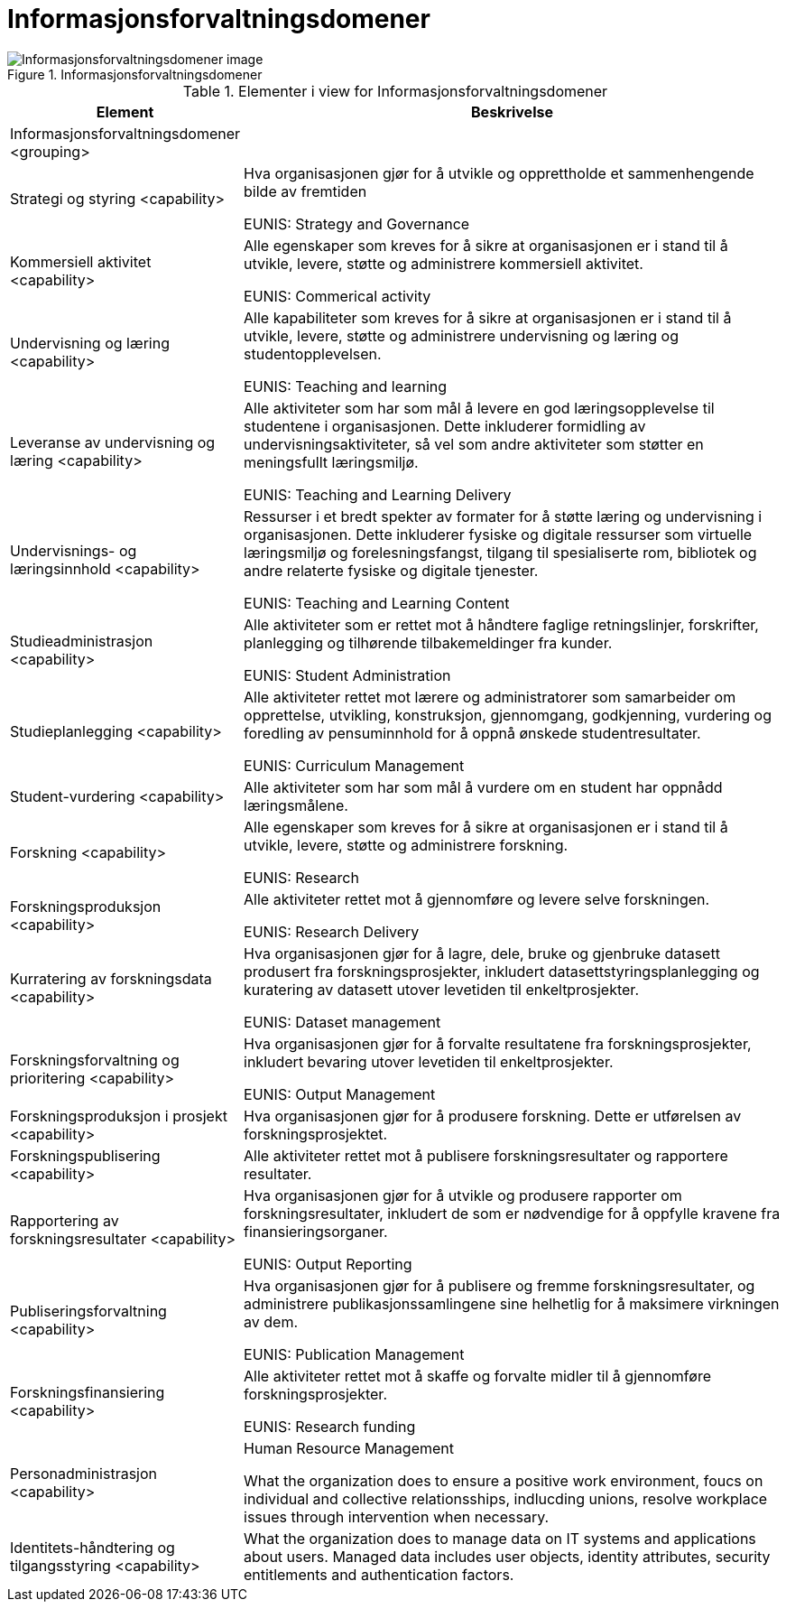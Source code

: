 = Informasjonsforvaltningsdomener
:wysiwig_editing: 1
ifeval::[{wysiwig_editing} == 1]
:imagepath: ../images/
endif::[]
ifeval::[{wysiwig_editing} == 0]
:imagepath: main@unit-ra:unit-ra-datadeling-målarkitekturen:
endif::[]
:toc: left
:toclevels: 4
:sectnums:
:sectnumlevels: 9



.Informasjonsforvaltningsdomener
image::{imagepath}Informasjonsforvaltningsdomener.png[alt=Informasjonsforvaltningsdomener image]



[cols ="1,3", options="header"]
.Elementer i view for Informasjonsforvaltningsdomener
|===

| Element
| Beskrivelse

| Informasjonsforvaltningsdomener <grouping>
| 

| Strategi og styring <capability>
| Hva organisasjonen gjør for å utvikle og opprettholde et sammenhengende bilde av fremtiden

EUNIS: Strategy and Governance 

| Kommersiell aktivitet <capability>
| Alle egenskaper som kreves for å sikre at organisasjonen er i stand til å utvikle, levere, støtte og administrere kommersiell aktivitet.

EUNIS: Commerical activity

| Undervisning og læring <capability>
| Alle kapabiliteter som kreves for å sikre at organisasjonen er i stand til å utvikle, levere, støtte og administrere undervisning og læring og studentopplevelsen.

EUNIS: Teaching and learning

| Leveranse av undervisning og læring <capability>
| Alle aktiviteter som har som mål å levere en god læringsopplevelse til studentene i organisasjonen. Dette inkluderer formidling av undervisningsaktiviteter, så vel som andre aktiviteter som støtter en meningsfullt læringsmiljø.

EUNIS: Teaching and Learning Delivery

| Undervisnings- og læringsinnhold <capability>
| Ressurser i et bredt spekter av formater for å støtte læring og undervisning i organisasjonen. Dette inkluderer fysiske og digitale ressurser som virtuelle læringsmiljø og forelesningsfangst, tilgang til spesialiserte rom, bibliotek og andre relaterte fysiske og digitale tjenester.

EUNIS: Teaching and Learning Content

| Studieadministrasjon <capability>
| Alle aktiviteter som er rettet mot å håndtere faglige retningslinjer, forskrifter, planlegging og tilhørende tilbakemeldinger fra kunder.

EUNIS: Student Administration

| Studieplanlegging <capability>
| Alle aktiviteter rettet mot lærere og administratorer som samarbeider om opprettelse, utvikling, konstruksjon, gjennomgang, godkjenning, vurdering og foredling av pensuminnhold for å oppnå ønskede studentresultater.

EUNIS: Curriculum Management

| Student-vurdering <capability>
| Alle aktiviteter som har som mål å vurdere om en student har oppnådd læringsmålene.

| Forskning <capability>
| Alle egenskaper som kreves for å sikre at organisasjonen er i stand til å utvikle, levere, støtte og administrere forskning.

EUNIS: Research

| Forskningsproduksjon <capability>
| Alle aktiviteter rettet mot å gjennomføre og levere selve forskningen.

EUNIS: Research Delivery

| Kurratering av forskningsdata  <capability>
| Hva organisasjonen gjør for å lagre, dele, bruke og gjenbruke datasett produsert fra forskningsprosjekter, inkludert datasettstyringsplanlegging og kuratering av datasett utover levetiden til enkeltprosjekter.

EUNIS: Dataset management

| Forskningsforvaltning og prioritering <capability>
| Hva organisasjonen gjør for å forvalte resultatene fra forskningsprosjekter, inkludert bevaring utover levetiden til enkeltprosjekter.

EUNIS: Output Management

| Forskningsproduksjon i prosjekt <capability>
| Hva organisasjonen gjør for å produsere forskning. Dette er utførelsen av forskningsprosjektet.

| Forskningspublisering <capability>
| Alle aktiviteter rettet mot å publisere forskningsresultater og rapportere resultater.

| Rapportering av forskningsresultater <capability>
| Hva organisasjonen gjør for å utvikle og produsere rapporter om forskningsresultater, inkludert de som er nødvendige for å oppfylle kravene fra finansieringsorganer.

EUNIS: Output Reporting

| Publiseringsforvaltning <capability>
| Hva organisasjonen gjør for å publisere og fremme forskningsresultater, og administrere publikasjonssamlingene sine helhetlig for å maksimere virkningen av dem.

EUNIS: Publication Management

| Forskningsfinansiering <capability>
| Alle aktiviteter rettet mot å skaffe og forvalte midler til å gjennomføre forskningsprosjekter.

EUNIS: Research funding

| Personadministrasjon <capability>
| Human Resource Management

What the organization does to ensure a positive work environment, foucs on individual and collective relationsships, indlucding unions, resolve workplace issues through intervention when necessary.



| Identitets-håndtering og tilgangsstyring <capability>
| What the organization does to manage data on IT systems and applications about users. Managed data includes user objects, identity attributes, security entitlements and authentication factors.

|===

